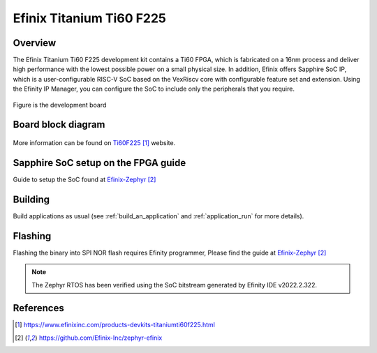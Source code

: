 .. _titanium_ti60_f225:

Efinix Titanium Ti60 F225
#########################

Overview
********

The Efinix Titanium Ti60 F225 development kit contains a Ti60 FPGA, which is fabricated on a 16nm process and deliver
high performance with the lowest possible power on a small physical size. In addition, Efinix offers Sapphire SoC IP,
which is a user-configurable RISC-V SoC based on the VexRiscv core with configurable feature set and extension.
Using the Efinity IP Manager, you can configure the SoC to include only the peripherals that you require.

.. figure:: img/ti60f225-board-top.jpg
   :align: center
   :alt: titanium_ti60_f225_board

Figure is the development board

Board block diagram
*******************

.. figure:: img/Ti60-BGA225-board-block-diagram.jpg
   :align: center
   :alt: titanium_ti60_f225_board-block-diagram

More information can be found on `Ti60F225`_ website.

Sapphire SoC setup on the FPGA guide
*************************************

Guide to setup the SoC found at `Efinix-Zephyr`_

Building
********

Build applications as usual (see :ref:`build_an_application` and
:ref:`application_run` for more details).

.. zephyr-app-commands::
   :zephyr-app: samples/hello_world
   :board: titanium_ti60_f225
   :goals: build

Flashing
********

Flashing the binary into SPI NOR flash requires Efinity programmer, Please find the guide at `Efinix-Zephyr`_

.. note::

   The Zephyr RTOS has been verified using the SoC bitstream generated by Efinity IDE v2022.2.322.

References
**********

.. target-notes::

.. _Ti60F225: https://www.efinixinc.com/products-devkits-titaniumti60f225.html
.. _Efinix-Zephyr: https://github.com/Efinix-Inc/zephyr-efinix
